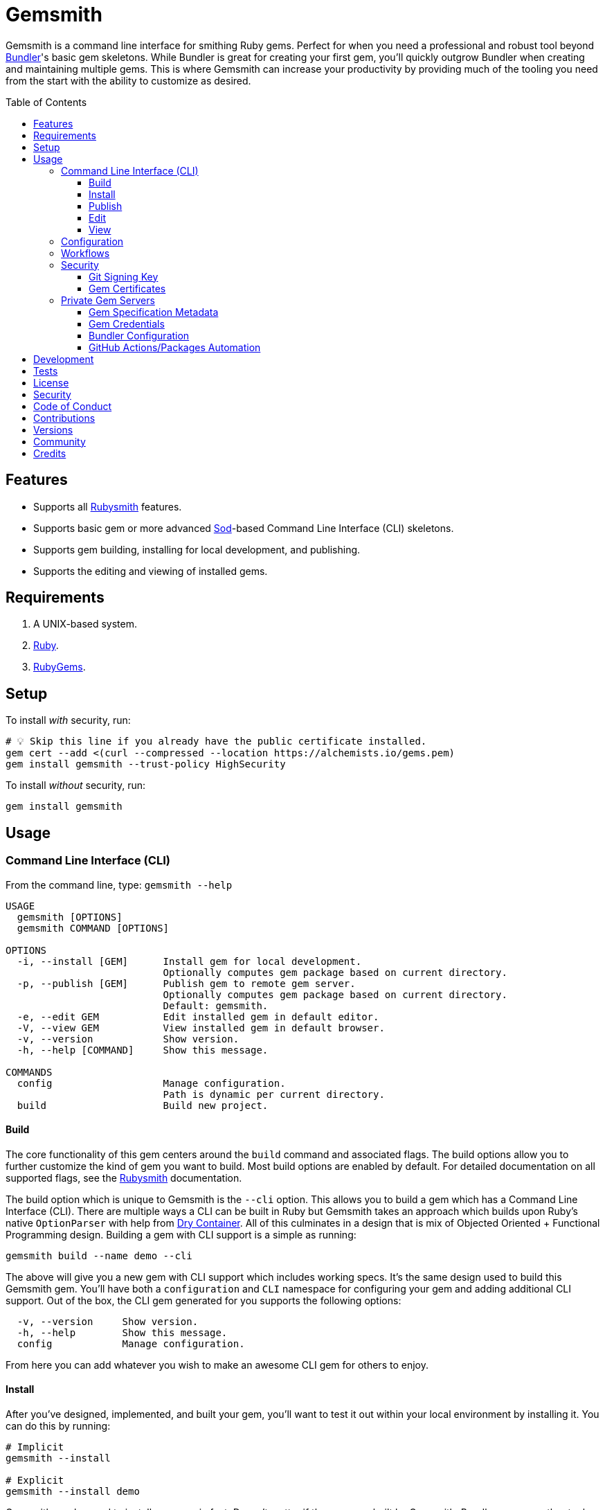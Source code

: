 :toc: macro
:toclevels: 5
:figure-caption!:

:ruby_gems_link: link:https://rubygems.org[RubyGems]
:sod_link: link:https://alchemists.io/projects/sod[Sod]

= Gemsmith

Gemsmith is a command line interface for smithing Ruby gems. Perfect for when you need a
professional and robust tool beyond link:https://bundler.io[Bundler]'s basic gem skeletons. While
Bundler is great for creating your first gem, you'll quickly outgrow Bundler when creating and
maintaining multiple gems. This is where Gemsmith can increase your productivity by providing much
of the tooling you need from the start with the ability to customize as desired.

toc::[]

== Features

* Supports all link:https://alchemists.io/projects/rubysmith[Rubysmith] features.
* Supports basic gem or more advanced {sod_link}-based Command Line Interface (CLI) skeletons.
* Supports gem building, installing for local development, and publishing.
* Supports the editing and viewing of installed gems.

== Requirements

. A UNIX-based system.
. link:https://www.ruby-lang.org[Ruby].
. {ruby_gems_link}.

== Setup

To install _with_ security, run:

[source,bash]
----
# 💡 Skip this line if you already have the public certificate installed.
gem cert --add <(curl --compressed --location https://alchemists.io/gems.pem)
gem install gemsmith --trust-policy HighSecurity
----

To install _without_ security, run:

[source,bash]
----
gem install gemsmith
----

== Usage

=== Command Line Interface (CLI)

From the command line, type: `gemsmith --help`

....
USAGE
  gemsmith [OPTIONS]
  gemsmith COMMAND [OPTIONS]

OPTIONS
  -i, --install [GEM]      Install gem for local development.
                           Optionally computes gem package based on current directory.
  -p, --publish [GEM]      Publish gem to remote gem server.
                           Optionally computes gem package based on current directory.
                           Default: gemsmith.
  -e, --edit GEM           Edit installed gem in default editor.
  -V, --view GEM           View installed gem in default browser.
  -v, --version            Show version.
  -h, --help [COMMAND]     Show this message.

COMMANDS
  config                   Manage configuration.
                           Path is dynamic per current directory.
  build                    Build new project.
....

==== Build

The core functionality of this gem centers around the `build` command and associated flags. The
build options allow you to further customize the kind of gem you want to build. Most build options
are enabled by default. For detailed documentation on all supported flags, see the
link:https://alchemists.io/projects/rubysmith/#_build[Rubysmith] documentation.

The build option which is unique to Gemsmith is the `--cli` option. This allows you to build a gem
which has a Command Line Interface (CLI). There are multiple ways a CLI can be built in Ruby but
Gemsmith takes an approach which builds upon Ruby's native `OptionParser` with help from
link:https://dry-rb.org/gems/dry-container[Dry Container]. All of this culminates in a design that
is mix of Objected Oriented + Functional Programming design. Building a gem with CLI support is a
simple as running:

[source,bash]
----
gemsmith build --name demo --cli
----

The above will give you a new gem with CLI support which includes working specs. It's the same
design used to build this Gemsmith gem. You'll have both a `configuration` and `CLI` namespace for
configuring your gem and adding additional CLI support. Out of the box, the CLI gem generated for
you supports the following options:

....
  -v, --version     Show version.
  -h, --help        Show this message.
  config            Manage configuration.
....

From here you can add whatever you wish to make an awesome CLI gem for others to enjoy.

==== Install

After you've designed, implemented, and built your gem, you'll want to test it out within your local
environment by installing it. You can do this by running:

[source,bash]
----
# Implicit
gemsmith --install

# Explicit
gemsmith --install demo
----

Gemsmith can be used to install any gem, in fact. Doesn't matter if the gem was built by Gemsmith,
Bundler, or some other tool. As long as your gem has a `*.gemspec` file, Gemsmith will be able to
install it.

==== Publish

Once you've built your gem; installed it locally; and thoroughly tested it, you'll want to publish
your gem so anyone in the world can make use of it. You can do this by running the following:

[source,bash]
----
# Implicit
gemsmith --publish

# Explicit
gemsmith --publish demo
----

Security is important which requires a GPG key for signing your Git tags and
link:https://alchemists.io/articles/ruby_gems_multi_factor_authentication/[RubyGems Multi-Factor
Authentication] for publishing to RubyGems. Both of which are enabled by default. You'll want to
read through the linked article which delves into how Gemsmith automatically makes use of your
YubiKey to authenticate with RubyGems. Spending the time to set this up will allow Gemsmith to use
of your YubiKey for effortless and secure publishing of new versions of your gems so I highly
recommend doing this.

As with installing a gem, Gemsmith can be used to publish existing gems which were not built by
Gemsmith too. As long as your gem has a `*.gemspec` file with a valid version, Gemsmith will be able
to publish it.

==== Edit

Gemsmith can be used to edit existing gems on your local system. You can do this by running:

[source,bash]
----
gemsmith --edit <name of gem>
----

If multiple versions of the same gem are detected, you'll be prompted to pick which gem you want to
edit. Otherwise, the gem will immediately be opened within your default editor (or whatever you
have set in your `EDITOR` environment variable).

Editing a local gem is a great way to learn from others or quickly debug issues.

==== View

Gemsmith can be used to view existing gem documentation. You can do this by running:

[source,bash]
----
gemsmith --view <name of gem>
----

If multiple versions of the same gem are detected, you'll be prompted to pick which gem you want to
view. Otherwise, the gem will immediately be opened within your default browser.

Viewing a gem is a great way to learn more about the gem and documentation in general.

=== Configuration

This gem can be configured via a global configuration:

....
$HOME/.config/gemsmith/configuration.yml
....

It can also be configured via link:https://alchemists.io/projects/xdg[XDG] environment
variables.

The default configuration is everything provided in the
link:https://alchemists.io/projects/rubysmith/#_configuration[Rubysmith] with the addition of
the following:

[source,yaml]
----
:build:
  :cli: false
----

It is recommended that you provide URLs for your project which would be all keys found in this
section:

[source,yaml]
----
:project:
  :url:
    # Add sub-key values here.
----

When these values exist, you'll benefit from having this information added to your generated
`gemspec` and project documentation. Otherwise -- if these values are empty -- they are removed from
new gem generation.

=== Workflows

When building/testing your gem locally, a typical workflow is:

[source,bash]
----
# Build
gemsmith build --name demo

# Design, Implement and Test.
cd demo
bundle exec rake

# Install
gemsmith --install

# Publish
gemsmith --publish
----

=== Security

==== Git Signing Key

To securely sign your Git tags, install and configure link:https://www.gnupg.org[GPG]:

[source,bash]
----
brew install gpg
gpg --gen-key
----

When creating your GPG key, choose these settings:

* Key kind: RSA and RSA (default)
* Key size: 4096
* Key validity: 0
* Real Name: `<your name>`
* Email: `<your email>`
* Passphrase: `<your passphrase>`

To obtain your key, run the following and take the part after the forward slash:

[source,bash]
----
gpg --list-keys | grep pub
----

Add your key to your global Git configuration in the `[user]` section. Example:

....
[user]
  signingkey = <your GPG key>
....

Now, when publishing your gems with Gemsmith (i.e. `bundle exec rake publish`), signing of your Git
tag will happen automatically.

==== Gem Certificates

To create a certificate for your gems, run the following:

[source,bash]
----
cd ~/.gem
gem cert build you@example.com --days 730
gem cert --add gem-public_cert.pem
cp gem-public_cert.pem <path/to/server/public/folder>/gems.pem
----

The above breaks down as follows:

* *Source*: The `~/.gem` directory is where your credentials and certificates are stored. This is also where the `Gem.default_key_path` and `Gem.default_cert_path` methods look for your certificates. I'll talk more about these shortly.
* *Build*: Builds your `gem-private_key.pem` and `gem-public_cert.pem` certificates with a two year duration (i.e. `365 * 2`) before expiring. You can also see this information on the {ruby_gems_link} page for your gem (scroll to the bottom). Security-wise, this isn't great but the way {ruby_gems_link} certification is implemented and enforced is weak to begin with. Regardless, this is important to do in order to be a good citizen within the ecosystem. You'll also be prompted for a private key passphrase so make sure it is long and complicated and then store it in your favorite password manager.
* *Add*: Once your public certificate has been built, you'll need to add it to your registry so {ruby_gems_link} can look up and verify your certificate upon gem install.
* *Web*: You'll need to copy your public certificate to the public folder of your web server so you can host this certificate for others to install. I rename my public certificate as `gems.pem` to keep the URL simple but you can name it how you like and document usage for others. For example, here's how you'd add my public certificate (same as done locally but via a URL this time): `gem cert --add <(curl --compressed --location https://alchemists.io/gems.pem)`.

Earlier, I mentioned `Gem.default_key_path` and `Gem.default_cert_path` are paths to where your certificates are stored in your `~/.gem` directory. Well, the `signing_key` and `cert_chain` of your `.gemspec` needs to use these paths. Gemsmith automates for you when the `--security` build option is used (enabled by default). For example, when using Gemsmith to build a new gem, you'll see the following configuration generated in your `.gemspec`:

[source,ruby]
----
# frozen_string_literal: true

Gem::Specification.new do |spec|
  # Truncated for brevity.
  spec.signing_key = Gem.default_key_path
  spec.cert_chain = [Gem.default_cert_path]
end
----

The above wires all of this functionality together so you can easily build and publish your gems with minimal effort while increasing your security. 🎉 To test the security of your newly minted gem, you can install it with the `--trust-policy` set to high security for maximum benefit. Example:

[source,bash]
----
gem install <your_gem> --trust-policy HighSecurity
----

To learn more about gem certificates, check out the RubyGems
link:https://guides.rubygems.org/security[Security] documentation.

=== Private Gem Servers

By default, the following command will publicly publish your gem to {ruby_gems_link}:

[source,bash]
----
gemsmith --publish
----

You can change this behavior by adding metadata to your gemspec that will allow Gemsmith to publish
your gem to an alternate/private gem server instead. This can be done by updating your gem
specification and RubyGems credentials.

==== Gem Specification Metadata

Add the following gemspec metadata to privately publish new versions of your gem:

[source,ruby]
----
Gem::Specification.new do |spec|
  spec.metadata = {"allowed_push_host" => "https://private.example.com"}
end
----

💡 The gemspec metadata (i.e. keys and values) _must_ be strings per the
link:https://guides.rubygems.org/specification-reference/#metadata[RubyGems Specification].

Use of the `allowed_push_host` key provides two important capabilities:

* Prevents you from accidentally publishing your private gem to the public RubyGems server (default
  behavior).
* Defines the lookup key in your `$HOME/.gem/credentials` file which contains your private
  credentials for authentication to your private server (more on this below).

==== Gem Credentials

With your gem specification metadata established, you are ready to publish your gem to a public or
private server. If this is your first time publishing a gem and no gem credentials have been
configured, you'll be prompted for them. Gem credentials are stored in the RubyGems
`$HOME/.gem/credentials` file. From this point forward, future gem publishing will use your stored
credentials instead.

Multiple credentials can be stored in the `$HOME/.gem/credentials` file as well. Example:

[source,yaml]
----
:rubygems_api_key: 2a0b460650e67d9b85a60e183defa376
https://private.example.com: Basic dXNlcjpwYXNzd29yZA==
----

Notice how the first line contains credentials for the public RubyGems server while the second line
is for our private example server. You'll also notice that the key is not a symbol but a URL string
to our private server. This is important because this is how we link our gem specification metadata
to our private credentials. To illustrate further, here are both files truncated and shown together:

....
# Gem Specification: The metadata which defines the private host to publish to.
spec.metadata = {"allowed_push_host" => "https://private.example.com"}

# Gem Credentials: The URL value -- shown above -- which becomes the key for enabling authentication.
https://private.example.com: Basic dXNlcjpwYXNzd29yZA==
....

When the above are linked together, you enable Gemsmith to publish your gem using only the following
command:

[source,bash]
----
gemsmith --publish
----

This is especially powerful when publishing to
link:https://docs.github.com/en/packages/working-with-a-github-packages-registry/working-with-the-rubygems-registry[GitHub
Packages] which would look like this when properly configured (truncated for brevity while using
fake data):

....
# Gem specification
spec.metadata = {"allowed_push_host" => "https://rubygems.pkg.github.com/alchemists"}

# Gem credentials
https://rubygems.pkg.github.com/alchemists: Bearer ghp_c5b8d394abefebbf45c7b27b379c74978923
....

Lastly, should you need to delete a credential (due to a bad login/password for example), you can
open the `$HOME/.gem/credentials` in your default editor and remove the line(s) you don't need. Upon
next publish of your gem, you'll be prompted for the missing credentials.

==== Bundler Configuration

So far, I've shown how to privately _publish_ a gem but now we need to teach Bundler how to install
the gem as dependency within your upstream project. For demonstration purposes, I'm going to assume
you are using GitHub Packages as your private gem server. You should be able to quickly translate
this documentation if using an alternate private gem server, though.

The first step is to create your own GitHub Personal Access Token (PAT) which is fast to do by
following GitHub's own
link:https://docs.github.com/en/authentication/keeping-your-account-and-data-secure/creating-a-personal-access-token[documentation].
At a minimum, you'll need to enable _repo_ and _packages_ scopes with read/write access.

With your PAT in hand, you'll need to ensure link:https://bundler.io[Bundler] can authenticate to
the private GitHub Packages gem server by running the following:

[source,bash]
----
bundle config set --global rubygems.pkg.github.com <your GitHub handle>:<PAT>
# Example: bundle config set --global rubygems.pkg.github.com jdoe:ghp_c5b8d394abefebbf45c7b27b379c74978923
----

💡 Using Bundler's `--global` flag ensures you only have to define these credentials once for _all_
projects which reduces maintenance burden on you. The path to this global configuration can be found
here: `$HOME/.config/bundler/configuration.yml`.

Lastly, you can add this gem to your `Gemfile` as follows:

[source,ruby]
----
source "https://rubygems.pkg.github.com/alchemists" do
  gem "demo", "~> 0.0"
end
----

At this point -- if you run `bundle install` -- you should see the following in your console:

....
Fetching gem metadata from https://rubygems.pkg.github.com/alchemists/...
Resolving dependencies...Fetching gem metadata from https://rubygems.org/.....
....

If so, you're all set!

==== GitHub Actions/Packages Automation

Earlier, I hinted at using GitHub Packages but what if you could automate the entire publishing
process? Well, good news, you can by using GitHub Actions to publish your packages. Here's the YAML
necessary to accomplish this endeavor:

``` yaml
name: Gemsmith

on:
  push:
    branches: main

jobs:
  build:
    runs-on: ubuntu-latest
    container:
      image: ruby:latest
    permissions:
      contents: write
      packages: write

    steps:
      - name: Checkout
        uses: actions/checkout@v3
        with:
          fetch-depth: '0'
          ref: ${{github.head_ref}}
      - name: Setup
        run: |
          git config user.email "engineering@example.com"
          git config user.name "Gemsmith Publisher"
          mkdir -p $HOME/.gem
          printf "%s\n" "https://rubygems.pkg.github.com/example: Bearer ${{secrets.GITHUB_TOKEN}}" > $HOME/.gem/credentials
          chmod 0600 $HOME/.gem/credentials
      - name: Install
        run: gem install gemsmith
      - name: Publish
        run: |
          if git describe --tags --abbrev=0 > /dev/null 2>&1; then
            gemsmith --publish
          else
            printf "%s\n" "First gem version must be manually created. Skipping."
          fi
```

The above will ensure the following:

* Only the first version requires manual publishing (hence the check for existing Git tags).
* Duplicate versions are always skipped.
* Only when a new version is detected (by changing your gemspec version) and you are on the `main`
  branch will a new version be automatically published.

This entire workflow is explained in my
link:https://alchemists.io/talks/ruby_git_hub_packages[talk] on this exact subject too.

== Development

To contribute, run:

[source,bash]
----
git clone https://github.com/bkuhlmann/gemsmith
cd gemsmith
bin/setup
----

You can also use the IRB console for direct access to all objects:

[source,bash]
----
bin/console
----

== Tests

To test, run:

[source,bash]
----
bin/rake
----

== link:https://alchemists.io/policies/license[License]

== link:https://alchemists.io/policies/security[Security]

== link:https://alchemists.io/policies/code_of_conduct[Code of Conduct]

== link:https://alchemists.io/policies/contributions[Contributions]

== link:https://alchemists.io/projects/gemsmith/versions[Versions]

== link:https://alchemists.io/community[Community]

== Credits

Engineered by link:https://alchemists.io/team/brooke_kuhlmann[Brooke Kuhlmann].
